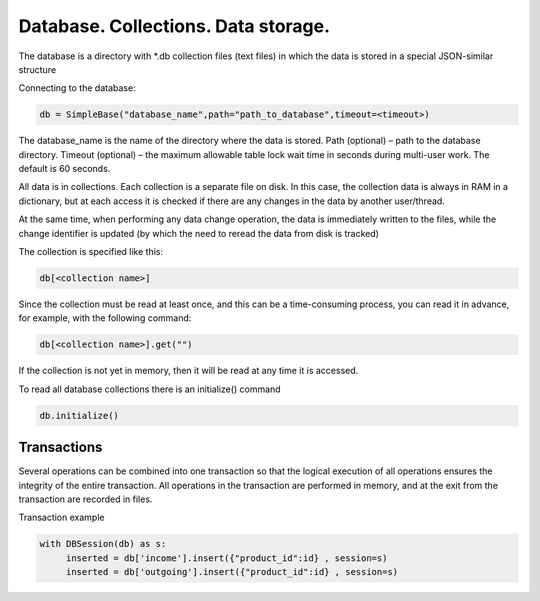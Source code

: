 Database. Collections. Data storage.
========================================

The database is a directory with *.db collection files (text files) in which the data is stored in a special JSON-similar structure

Connecting to the database:

.. code-block:: Python
  
     db = SimpleBase("database_name",path="path_to_database",timeout=<timeout>)

The database_name is the name of the directory where the data is stored. Path (optional) – path to the database directory. Timeout (optional) – the maximum allowable table lock wait time in seconds during multi-user work. The default is 60 seconds.

All data is in collections. Each collection is a separate file on disk. In this case, the collection data is always in RAM in a dictionary, but at each access it is checked if there are any changes in the data by another user/thread. 

At the same time, when performing any data change operation, the data is immediately written to the files, while the change identifier is updated (by which the need to reread the data from disk is tracked)

The collection is specified like this:

.. code-block:: Python
      
     db[<collection name>]

Since the collection must be read at least once, and this can be a time-consuming process, you can read it in advance, for example, with the following command:

.. code-block:: Python
     
     db[<collection name>].get("")

If the collection is not yet in memory, then it will be read at any time it is accessed.

To read all database collections there is an initialize() command

.. code-block:: Python
     
     db.initialize()

Transactions
-----------------

Several operations can be combined into one transaction so that the logical execution of all operations ensures the integrity of the entire transaction. All operations in the transaction are performed in memory, and at the exit from the transaction are recorded in files.

Transaction example

.. code-block:: Python

     with DBSession(db) as s:
          inserted = db['income'].insert({"product_id":id} , session=s)
          inserted = db['outgoing'].insert({"product_id":id} , session=s)
